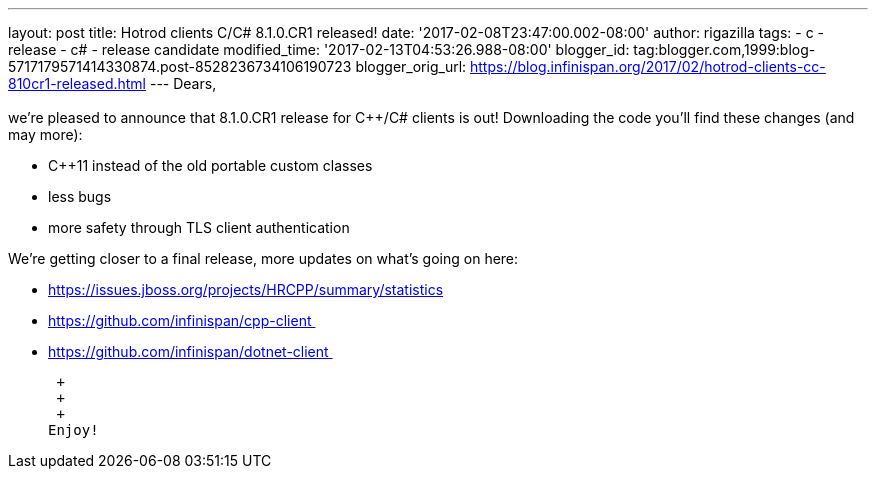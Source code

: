 ---
layout: post
title: Hotrod clients C++/C# 8.1.0.CR1 released!
date: '2017-02-08T23:47:00.002-08:00'
author: rigazilla
tags:
- c++
- release
- c#
- release candidate
modified_time: '2017-02-13T04:53:26.988-08:00'
blogger_id: tag:blogger.com,1999:blog-5717179571414330874.post-8528236734106190723
blogger_orig_url: https://blog.infinispan.org/2017/02/hotrod-clients-cc-810cr1-released.html
---
Dears, +
 +
we're pleased to announce that 8.1.0.CR1 release for C++/C# clients is
out! Downloading the code you'll find these changes (and may more): +

* C++11 instead of the old portable custom classes
* less bugs
* more safety through TLS client authentication

We're getting closer to a final release, more updates on what's going on
here: +

* https://issues.jboss.org/projects/HRCPP/summary/statistics
* https://github.com/infinispan/cpp-client 
* https://github.com/infinispan/dotnet-client 

 +
 +
 +
Enjoy!
